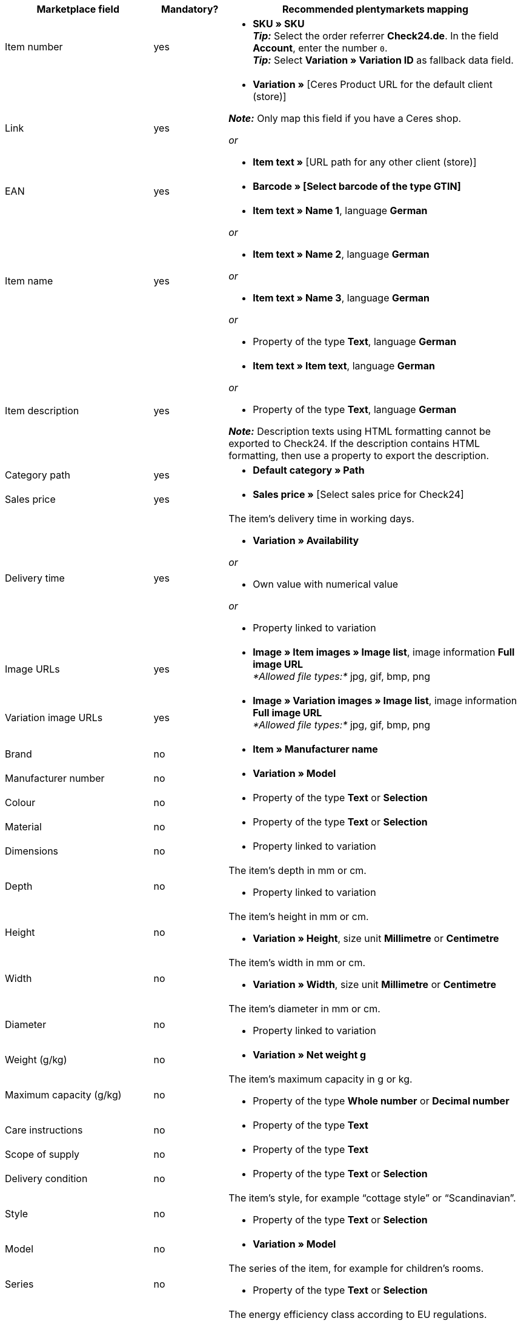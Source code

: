 [[table-recommended-mappings]]
[cols="2,1,4a"]
|===
|Marketplace field |Mandatory? |Recommended plentymarkets mapping

| Item number
| yes
| * *SKU » SKU* +
*_Tip:_* Select the order referrer *Check24.de*. In the field *Account*, enter the number `0`. +
*_Tip:_* Select *Variation » Variation ID* as fallback data field.

| Link
| yes
| * *Variation »* [Ceres Product URL for the default client (store)] +

*_Note:_* Only map this field if you have a Ceres shop.

_or_

* *Item text »* [URL path for any other client (store)]

| EAN
| yes
| * *Barcode » [Select barcode of the type GTIN]*

| Item name
| yes
| * *Item text » Name 1*, language *German*

_or_

* *Item text » Name 2*, language *German*

_or_

* *Item text » Name 3*, language *German*

_or_

* Property of the type *Text*, language *German*

| Item description
| yes
| * *Item text » Item text*, language *German*

_or_

* Property of the type *Text*, language *German*

*_Note:_* Description texts using HTML formatting cannot be exported to Check24. If the description contains HTML formatting, then use a property to export the description.

| Category path
| yes
| * *Default category » Path*

| Sales price
| yes
| * *Sales price »* [Select sales price for Check24]

| Delivery time
| yes
| The item’s delivery time in working days. +

* *Variation » Availability*

_or_

* Own value with numerical value

_or_

* Property linked to variation

| Image URLs
| yes
| * *Image » Item images » Image list*, image information *Full image URL* +
_*Allowed file types:*_ jpg, gif, bmp, png

| Variation image URLs
| yes
| * *Image » Variation images » Image list*, image information *Full image URL* +
_*Allowed file types:*_ jpg, gif, bmp, png

| Brand
| no
| * *Item » Manufacturer name*

| Manufacturer number
| no
| * *Variation » Model*

| Colour
| no
| * Property of the type *Text* or *Selection*

| Material
| no
| * Property of the type *Text* or *Selection*

| Dimensions
| no
| * Property linked to variation

| Depth
| no
| The item’s depth in mm or cm. +

* Property linked to variation

| Height
| no
| The item’s height in mm or cm. +

* *Variation » Height*, size unit *Millimetre* or *Centimetre*

| Width
| no
| The item’s width in mm or cm. +

* *Variation » Width*, size unit *Millimetre* or *Centimetre*

| Diameter
| no
| The item’s diameter in mm or cm. +

* Property linked to variation

| Weight (g/kg)
| no
| * *Variation » Net weight g*

| Maximum capacity (g/kg)
| no
| The item’s maximum capacity in g or kg. +

* Property of the type *Whole number* or *Decimal number*

| Care instructions
| no
| * Property of the type *Text*

| Scope of supply
| no
| * Property of the type *Text*

| Delivery condition
| no
| * Property of the type *Text* or *Selection*

| Style
| no
| The item’s style, for example “cottage style” or “Scandinavian”. +

* Property of the type *Text* or *Selection*

| Model
| no
| * *Variation » Model*

| Series
| no
| The series of the item, for example for children’s rooms. +

* Property of the type *Text* or *Selection*

| Energy efficiency class (A-G)
| no
| The energy efficiency class according to EU regulations. +

* Property of the type *Text*, *Selection*, or *Whole number* +

*_Allowed values:_* `A`, `B`, `C`, `D`, `E`, `F`, `G`

| Energy efficiency label
| no
| * Property of the type *Text*, add the URL of the energy efficiency label as text +

*_Allowed file types:_* PDF, JPG

| Product data sheet
| no
| * Property of the type *Text*, add the URL of the product data sheet as text +

*_Allowed file types:_* PDF

| Assembly instruction
| no
| * Property of the type *Text*, add the URL of the assembly instruction as text +

*_Allowed file types:_* PDF
|===